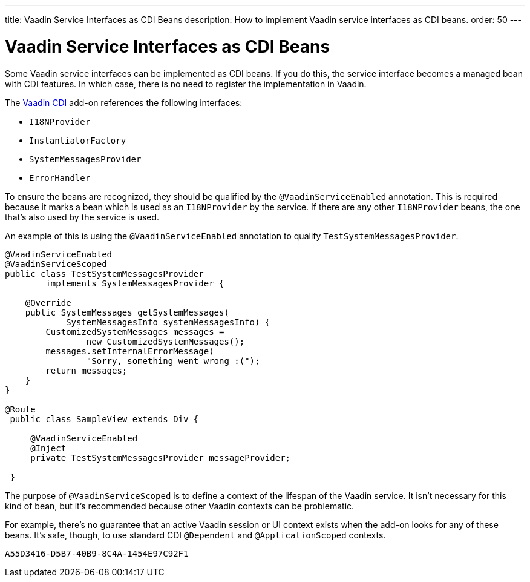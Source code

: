 ---
title: Vaadin Service Interfaces as CDI Beans
description: How to implement Vaadin service interfaces as CDI beans.
order: 50
---


= Vaadin Service Interfaces as CDI Beans

Some Vaadin service interfaces can be implemented as CDI beans. If you do this, the service interface becomes a managed bean with CDI features. In which case, there is no need to register the implementation in Vaadin.

The https://vaadin.com/directory/component/vaadin-cdi/[Vaadin CDI] add-on references the following interfaces:

- [interfacename]`I18NProvider`
- [interfacename]`InstantiatorFactory`
- [interfacename]`SystemMessagesProvider`
- [interfacename]`ErrorHandler`

To ensure the beans are recognized, they should be qualified by the `@VaadinServiceEnabled` annotation. This is required because it marks a bean which is used as an `I18NProvider` by the service. If there are any other `I18NProvider` beans, the one that's also used by the service is used.

An example of this is using the `@VaadinServiceEnabled` annotation to qualify [classname]`TestSystemMessagesProvider`.

[source,java]
----
@VaadinServiceEnabled
@VaadinServiceScoped
public class TestSystemMessagesProvider
        implements SystemMessagesProvider {

    @Override
    public SystemMessages getSystemMessages(
            SystemMessagesInfo systemMessagesInfo) {
        CustomizedSystemMessages messages =
                new CustomizedSystemMessages();
        messages.setInternalErrorMessage(
                "Sorry, something went wrong :(");
        return messages;
    }
}

@Route
 public class SampleView extends Div {

     @VaadinServiceEnabled
     @Inject
     private TestSystemMessagesProvider messageProvider;

 }
----

The purpose of `@VaadinServiceScoped` is to define a context of the lifespan of the Vaadin service. It isn't necessary for this kind of bean, but it's recommended because other Vaadin contexts can be problematic.

For example, there's no guarantee that an active Vaadin session or UI context exists when the add-on looks for any of these beans. It's safe, though, to use standard CDI `@Dependent` and `@ApplicationScoped` contexts.


[discussion-id]`A55D3416-D5B7-40B9-8C4A-1454E97C92F1`

++++
<style>
[class^=PageHeader-module--descriptionContainer] {display: none;}
</style>
++++
